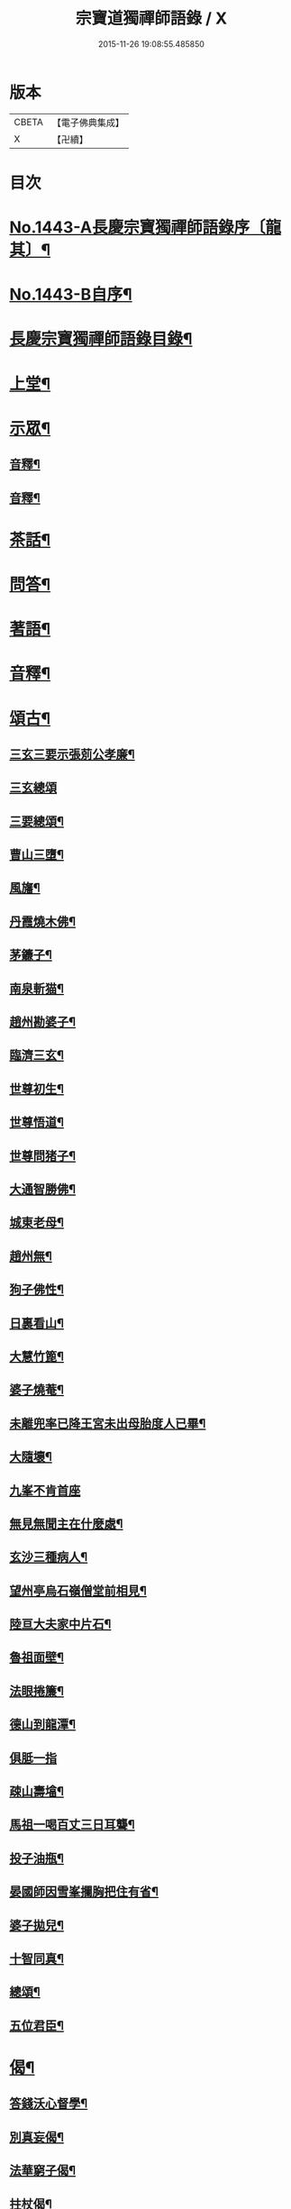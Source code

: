 #+TITLE: 宗寶道獨禪師語錄 / X
#+DATE: 2015-11-26 19:08:55.485850
* 版本
 |     CBETA|【電子佛典集成】|
 |         X|【卍續】    |

* 目次
* [[file:KR6q0373_001.txt::001-0731a1][No.1443-A長慶宗寶獨禪師語錄序〔龍其〕¶]]
* [[file:KR6q0373_001.txt::0731b3][No.1443-B自序¶]]
* [[file:KR6q0373_001.txt::0731c11][長慶宗寶獨禪師語錄目錄¶]]
* [[file:KR6q0373_001.txt::0732a10][上堂¶]]
* [[file:KR6q0373_001.txt::0735c2][示眾¶]]
** [[file:KR6q0373_001.txt::0737b20][音釋¶]]
** [[file:KR6q0373_002.txt::0745a6][音釋¶]]
* [[file:KR6q0373_003.txt::0746a20][茶話¶]]
* [[file:KR6q0373_003.txt::0748b8][問答¶]]
* [[file:KR6q0373_003.txt::0751c18][著語¶]]
* [[file:KR6q0373_003.txt::0752a23][音釋¶]]
* [[file:KR6q0373_004.txt::004-0752b4][頌古¶]]
** [[file:KR6q0373_004.txt::004-0752b5][三玄三要示張莂公孝廉¶]]
** [[file:KR6q0373_004.txt::004-0752b21][三玄總頌]]
** [[file:KR6q0373_004.txt::0752c4][三要總頌¶]]
** [[file:KR6q0373_004.txt::0752c7][曹山三墮¶]]
** [[file:KR6q0373_004.txt::0752c14][風旛¶]]
** [[file:KR6q0373_004.txt::0752c23][丹霞燒木佛¶]]
** [[file:KR6q0373_004.txt::0753a2][茅鐮子¶]]
** [[file:KR6q0373_004.txt::0753a4][南泉斬猫¶]]
** [[file:KR6q0373_004.txt::0753a13][趙州勘婆子¶]]
** [[file:KR6q0373_004.txt::0753a18][臨濟三玄¶]]
** [[file:KR6q0373_004.txt::0753a22][世尊初生¶]]
** [[file:KR6q0373_004.txt::0753b3][世尊悟道¶]]
** [[file:KR6q0373_004.txt::0753b6][世尊問猪子¶]]
** [[file:KR6q0373_004.txt::0753b9][大通智勝佛¶]]
** [[file:KR6q0373_004.txt::0753b12][城東老母¶]]
** [[file:KR6q0373_004.txt::0753b15][趙州無¶]]
** [[file:KR6q0373_004.txt::0753b21][狗子佛性¶]]
** [[file:KR6q0373_004.txt::0753b24][日裏看山¶]]
** [[file:KR6q0373_004.txt::0753c2][大慧竹篦¶]]
** [[file:KR6q0373_004.txt::0753c10][婆子燒菴¶]]
** [[file:KR6q0373_004.txt::0753c19][未離兜率已降王宮未出母胎度人已畢¶]]
** [[file:KR6q0373_004.txt::0753c22][大隨壞¶]]
** [[file:KR6q0373_004.txt::0753c24][九峯不肯首座]]
** [[file:KR6q0373_004.txt::0754a4][無見無聞主在什麼處¶]]
** [[file:KR6q0373_004.txt::0754a7][玄沙三種病人¶]]
** [[file:KR6q0373_004.txt::0754a10][望州亭烏石嶺僧堂前相見¶]]
** [[file:KR6q0373_004.txt::0754a13][陸亘大夫家中片石¶]]
** [[file:KR6q0373_004.txt::0754a16][魯祖面壁¶]]
** [[file:KR6q0373_004.txt::0754a19][法眼捲簾¶]]
** [[file:KR6q0373_004.txt::0754a22][德山到龍潭¶]]
** [[file:KR6q0373_004.txt::0754a24][俱胝一指]]
** [[file:KR6q0373_004.txt::0754b4][疎山壽墖¶]]
** [[file:KR6q0373_004.txt::0754b7][馬祖一喝百丈三日耳聾¶]]
** [[file:KR6q0373_004.txt::0754b12][投子油瓶¶]]
** [[file:KR6q0373_004.txt::0754b15][晏國師因雪峯攔胸把住有省¶]]
** [[file:KR6q0373_004.txt::0754b17][婆子拋兒¶]]
** [[file:KR6q0373_004.txt::0754b20][十智同真¶]]
** [[file:KR6q0373_004.txt::0754c17][總頌¶]]
** [[file:KR6q0373_004.txt::0754c19][五位君臣¶]]
* [[file:KR6q0373_004.txt::0755a4][偈¶]]
** [[file:KR6q0373_004.txt::0755a5][答錢沃心督學¶]]
** [[file:KR6q0373_004.txt::0755b12][別真妄偈¶]]
** [[file:KR6q0373_004.txt::0755b18][法華窮子偈¶]]
** [[file:KR6q0373_004.txt::0755b21][拄杖偈¶]]
** [[file:KR6q0373_004.txt::0755b24][長慶挂鐘板偈]]
** [[file:KR6q0373_004.txt::0755c4][戒衣偈¶]]
** [[file:KR6q0373_004.txt::0755c7][化鐘偈¶]]
** [[file:KR6q0373_004.txt::0755c9][答馬僧摩居士¶]]
** [[file:KR6q0373_004.txt::0755c12][示熊心開總理¶]]
** [[file:KR6q0373_004.txt::0755c15][偶作¶]]
** [[file:KR6q0373_004.txt::0755c18][贈法字¶]]
** [[file:KR6q0373_004.txt::0755c20][贈麗中¶]]
** [[file:KR6q0373_004.txt::0755c23][示二嚴¶]]
** [[file:KR6q0373_004.txt::0756a2][示圓實¶]]
** [[file:KR6q0373_004.txt::0756a5][示法緯法樹兩侍者還匡山¶]]
** [[file:KR6q0373_004.txt::0756a8][又¶]]
** [[file:KR6q0373_004.txt::0756a11][示能素韓夫人¶]]
** [[file:KR6q0373_004.txt::0756a14][示禪者¶]]
** [[file:KR6q0373_004.txt::0756a17][聞樵雲訃音¶]]
** [[file:KR6q0373_004.txt::0756a20][示道者¶]]
** [[file:KR6q0373_004.txt::0756a23][示僧¶]]
** [[file:KR6q0373_004.txt::0756b2][麗中昰首座住持訶林遣可都寺持送拂子一枝偈以表信¶]]
** [[file:KR6q0373_004.txt::0756b6][定宗上座遠來乞偈¶]]
** [[file:KR6q0373_004.txt::0756b9][又¶]]
** [[file:KR6q0373_004.txt::0756b12][淵禪還華首¶]]
** [[file:KR6q0373_004.txt::0756b15][示祖心還華首¶]]
** [[file:KR6q0373_004.txt::0756b18][又¶]]
** [[file:KR6q0373_004.txt::0756b21][示勤拽往華首¶]]
** [[file:KR6q0373_004.txt::0756b23][示西水禪人]]
** [[file:KR6q0373_004.txt::0756c4][示張玉叔州守¶]]
** [[file:KR6q0373_004.txt::0756c10][示行者¶]]
** [[file:KR6q0373_004.txt::0756c12][示戒摩行者¶]]
** [[file:KR6q0373_004.txt::0756c15][示印平禪人¶]]
** [[file:KR6q0373_004.txt::0756c17][題靈泌頌古遺筆¶]]
** [[file:KR6q0373_004.txt::0756c23][禮金輪墖¶]]
** [[file:KR6q0373_004.txt::0757a2][答周少司農元亮祝壽四首¶]]
** [[file:KR6q0373_004.txt::0757a5][又¶]]
** [[file:KR6q0373_004.txt::0757a14][答棲壑大師¶]]
* [[file:KR6q0373_004.txt::0757a17][贊¶]]
** [[file:KR6q0373_004.txt::0757a18][觀世音菩薩贊¶]]
** [[file:KR6q0373_004.txt::0757b3][又¶]]
** [[file:KR6q0373_004.txt::0757b9][博山和尚像贊¶]]
** [[file:KR6q0373_004.txt::0757b12][自讚(圅昰請)¶]]
** [[file:KR6q0373_004.txt::0757b16][又(圅可請)¶]]
** [[file:KR6q0373_004.txt::0757b20][又(圅濟請)¶]]
** [[file:KR6q0373_004.txt::0757b24][又(圅卍請)]]
** [[file:KR6q0373_004.txt::0757c5][又(圅具請　卍具侍側)¶]]
** [[file:KR6q0373_004.txt::0757c10][又(圅蔭請)¶]]
** [[file:KR6q0373_004.txt::0757c15][又(華首請)¶]]
** [[file:KR6q0373_004.txt::0757c21][又(海幢請)¶]]
** [[file:KR6q0373_004.txt::0757c24][囦教授贊¶]]
* [[file:KR6q0373_004.txt::0758a4][銘¶]]
** [[file:KR6q0373_004.txt::0758a5][銘拄杖付剩人長老¶]]
* [[file:KR6q0373_004.txt::0758a10][音釋¶]]
* [[file:KR6q0373_005.txt::005-0758a15][書問¶]]
** [[file:KR6q0373_005.txt::005-0758a16][答張莂公孝廉(附來書)¶]]
** [[file:KR6q0373_005.txt::0758b8][答曾宅師孝廉(附來書)¶]]
** [[file:KR6q0373_005.txt::0758c15][答金叔起文學¶]]
** [[file:KR6q0373_005.txt::0759a2][答金以質文學¶]]
** [[file:KR6q0373_005.txt::0759a16][答陳秋濤宗伯¶]]
** [[file:KR6q0373_005.txt::0759c11][又(附來書)¶]]
** [[file:KR6q0373_005.txt::0760a8][答韓猶龍文學¶]]
** [[file:KR6q0373_005.txt::0760a20][答黃无咎文學¶]]
** [[file:KR6q0373_005.txt::0760b4][又¶]]
** [[file:KR6q0373_005.txt::0760b24][與熊心開總理¶]]
** [[file:KR6q0373_005.txt::0760c19][示能素韓夫人¶]]
** [[file:KR6q0373_005.txt::0761a19][又¶]]
** [[file:KR6q0373_005.txt::0761b2][答韓漢逸文學¶]]
** [[file:KR6q0373_005.txt::0761b8][答韓耳叔文學¶]]
** [[file:KR6q0373_005.txt::0761b16][答韓季閒文學¶]]
** [[file:KR6q0373_005.txt::0761c5][別袁道生居士¶]]
** [[file:KR6q0373_005.txt::0761c12][與黃孟顒文學¶]]
** [[file:KR6q0373_005.txt::0762a7][示能善韓道人¶]]
** [[file:KR6q0373_005.txt::0762a20][示翁自通¶]]
** [[file:KR6q0373_005.txt::0762b10][示二童女¶]]
** [[file:KR6q0373_005.txt::0762c5][答韓猶龍文學¶]]
** [[file:KR6q0373_005.txt::0762c21][與金正希內翰¶]]
** [[file:KR6q0373_005.txt::0763a10][與梁未央文學¶]]
** [[file:KR6q0373_005.txt::0763a21][與等賢文學¶]]
** [[file:KR6q0373_005.txt::0763b4][與翁聲文居士¶]]
** [[file:KR6q0373_005.txt::0763b22][與藍朱公文學¶]]
** [[file:KR6q0373_005.txt::0763c12][答翁子郊居士¶]]
** [[file:KR6q0373_005.txt::0763c20][與關起皐文學¶]]
** [[file:KR6q0373_005.txt::0764a4][與林得山憲副¶]]
** [[file:KR6q0373_005.txt::0764a11][又¶]]
** [[file:KR6q0373_005.txt::0764a23][音釋¶]]
** [[file:KR6q0373_006.txt::006-0764b5][與子木方伯¶]]
** [[file:KR6q0373_006.txt::006-0764b13][答黃龍卷居士¶]]
** [[file:KR6q0373_006.txt::0764c11][答周五溪太史¶]]
** [[file:KR6q0373_006.txt::0765a5][答惟己禪人¶]]
** [[file:KR6q0373_006.txt::0765a19][答林涵齋銓部¶]]
** [[file:KR6q0373_006.txt::0765c11][復覩者禪人¶]]
* [[file:KR6q0373_006.txt::0766a8][雜著¶]]
** [[file:KR6q0373_006.txt::0766a9][金剛正法眼序¶]]
** [[file:KR6q0373_006.txt::0766a18][重刻擬寒山詩序¶]]
** [[file:KR6q0373_006.txt::0766b7][募誦華嚴經引(福州萬歲寺)¶]]
** [[file:KR6q0373_006.txt::0766c2][又(長慶寺)¶]]
** [[file:KR6q0373_006.txt::0766c14][修大悲懺法引(法海寺)¶]]
** [[file:KR6q0373_006.txt::0767a2][化齋糧引(長慶寺)¶]]
** [[file:KR6q0373_006.txt::0767a14][重鑄開元寺鐘引¶]]
** [[file:KR6q0373_006.txt::0767b11][華嚴寶鏡序¶]]
** [[file:KR6q0373_006.txt::0767c8][重刻十明論序¶]]
** [[file:KR6q0373_006.txt::0767c21][心經直說總說¶]]
** [[file:KR6q0373_006.txt::0768a23][靈泌潤公頌古序¶]]
* [[file:KR6q0373_006.txt::0768b18][長慶老和尚行狀¶]]
* [[file:KR6q0373_006.txt::0769b13][長慶空隱獨和尚墖銘¶]]
* [[file:KR6q0373_006.txt::0770b19][音釋¶]]
* 卷
** [[file:KR6q0373_001.txt][宗寶道獨禪師語錄 1]]
** [[file:KR6q0373_002.txt][宗寶道獨禪師語錄 2]]
** [[file:KR6q0373_003.txt][宗寶道獨禪師語錄 3]]
** [[file:KR6q0373_004.txt][宗寶道獨禪師語錄 4]]
** [[file:KR6q0373_005.txt][宗寶道獨禪師語錄 5]]
** [[file:KR6q0373_006.txt][宗寶道獨禪師語錄 6]]
